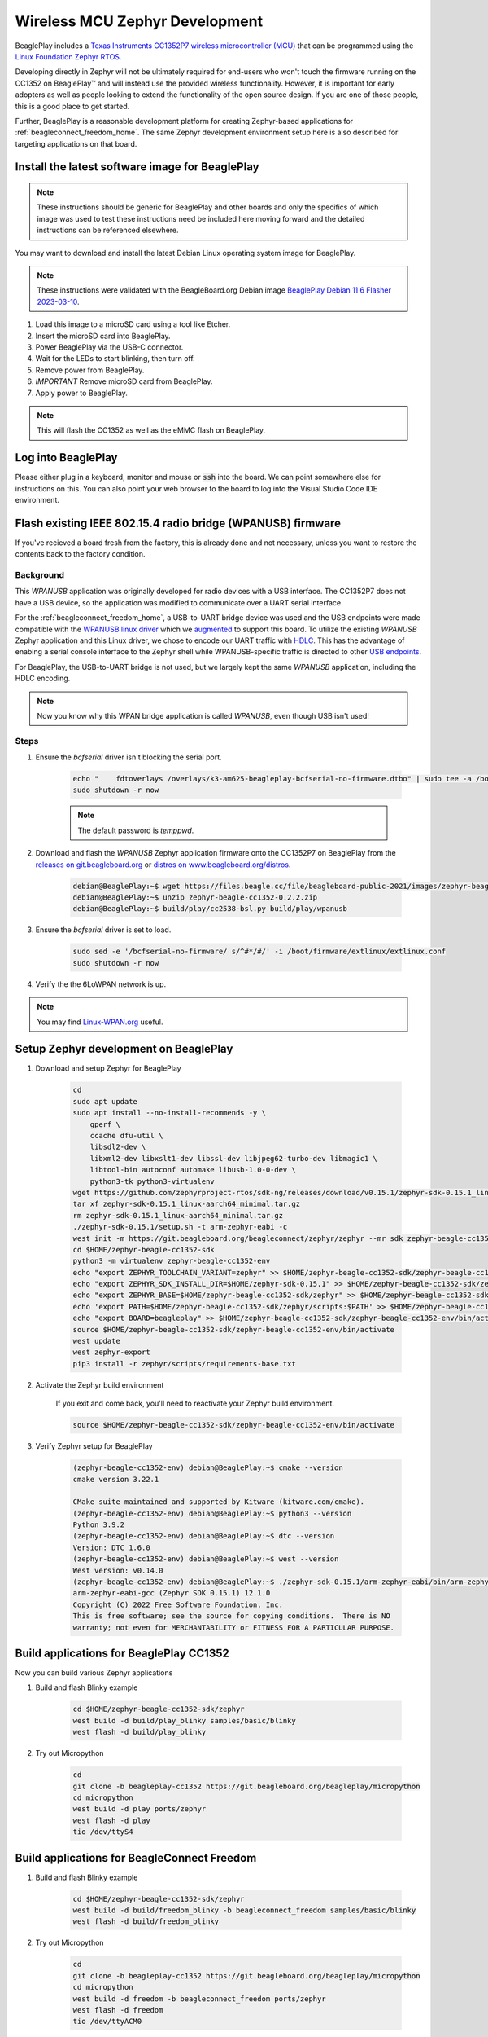 .. _beagleplay-zephyr-development:

Wireless MCU Zephyr Development
###############################

BeaglePlay includes a `Texas Instruments CC1352P7 wireless microcontroller (MCU) <https://www.ti.com/product/CC1352P7>`_
that can be programmed using the `Linux Foundation Zephyr RTOS <https://www.zephyrproject.org/>`_.

Developing directly in Zephyr will not be ultimately required for end-users 
who won't touch the firmware running on the CC1352 on BeaglePlay™ and will instead
use the provided wireless functionality. However, it is important for early 
adopters as well as people looking to extend the functionality of the open 
source design. If you are one of those people, this is a good place to get 
started.

Further, BeaglePlay is a reasonable development platform for creating Zephyr-based
applications for :ref:`beagleconnect_freedom_home`. The same Zephyr development
environment setup here is also described for targeting applications on that board.

Install the latest software image for BeaglePlay
*************************************************

.. note::

    These instructions should be generic for BeaglePlay and other boards and only the
    specifics of which image was used to test these instructions need be included
    here moving forward and the detailed instructions can be referenced elsewhere.

You may want to download and install the latest Debian Linux operating system
image for BeaglePlay.

.. note::

    These instructions were validated with the BeagleBoard.org Debian image
    `BeaglePlay Debian 11.6 Flasher 2023-03-10
    <https://www.beagleboard.org/distros/beagleplay-debian-11-6-flasher-2023-03-10>`_.

#. Load this image to a microSD card using a tool like Etcher.

#. Insert the microSD card into BeaglePlay.

#. Power BeaglePlay via the USB-C connector.

#. Wait for the LEDs to start blinking, then turn off.

#. Remove power from BeaglePlay.

#. *IMPORTANT* Remove microSD card from BeaglePlay.

#. Apply power to BeaglePlay.

.. note::

   This will flash the CC1352 as well as the eMMC flash on BeaglePlay.

.. todo::

   Describe how to know it is working

Log into BeaglePlay
*********************************

Please either plug in a keyboard, monitor and mouse or :code:`ssh` into the board. We can point
somewhere else for instructions on this. You can also point your web browser to the board to log
into the Visual Studio Code IDE environment.

.. todo::

    A big part of what is missing here is to put your BeaglePlay on the Internet such
    that we can download things in later steps. That has been initially brushed over.

.. _zephyr_flash_radio :

Flash existing IEEE 802.15.4 radio bridge (WPANUSB) firmware
************************************************************

If you've recieved a board fresh from the factory, this is already done and not necessary, unless
you want to restore the contents back to the factory condition.

Background
==========

This `WPANUSB` application was originally developed for radio devices with a USB interface. The CC1352P7
does not have a USB device, so the application was modified to communicate over a UART serial interface.

For the :ref:`beagleconnect_freedom_home`, a USB-to-UART bridge device was used and the USB endpoints
were made compatible with the `WPANUSB linux driver <https://github.com/finikorg/wpanusb>`_ which we
`augmented <https://git.beagleboard.org/beagleconnect/linux/wpanusb/>`_ to support this board. To utilize
the existing `WPANUSB` Zephyr application and this Linux driver, we chose to encode our UART traffic with
`HDLC <https://en.wikipedia.org/wiki/High-Level_Data_Link_Control>`_. This has the advantage of enabing a
serial console interface to the Zephyr shell while WPANUSB-specific traffic is directed to other
`USB endpoints <https://simple.wikipedia.org/wiki/USB#How_USB_works>`_.

For BeaglePlay, the USB-to-UART bridge is not used, but we largely kept the same `WPANUSB` application,
including the HDLC encoding.

.. note::
    Now you know why this WPAN bridge application is called `WPANUSB`, even though USB isn't used!

Steps
=====

#. Ensure the `bcfserial` driver isn't blocking the serial port.

    .. code-block:: bash

        echo "    fdtoverlays /overlays/k3-am625-beagleplay-bcfserial-no-firmware.dtbo" | sudo tee -a /boot/firmware/extlinux/extlinux.conf
        sudo shutdown -r now

    .. note::

        The default password is `temppwd`.

#. Download and flash the `WPANUSB` Zephyr application firmware onto the CC1352P7 on BeaglePlay from the `releases on git.beagleboard.org <https://git.beagleboard.org/beagleconnect/zephyr/zephyr/-/releases>`_ or `distros on www.beagleboard.org/distros <https://www.beagleboard.org/distros>`_.

    .. code-block:: shell-session

        debian@BeaglePlay:~$ wget https://files.beagle.cc/file/beagleboard-public-2021/images/zephyr-beagle-cc1352-0.2.2.zip
        debian@BeaglePlay:~$ unzip zephyr-beagle-cc1352-0.2.2.zip  
        debian@BeaglePlay:~$ build/play/cc2538-bsl.py build/play/wpanusb

#. Ensure the `bcfserial` driver is set to load.

    .. code-block:: bash

        sudo sed -e '/bcfserial-no-firmware/ s/^#*/#/' -i /boot/firmware/extlinux/extlinux.conf
        sudo shutdown -r now

#. Verify the the 6LoWPAN network is up.

    .. callout::

        .. code-block:: shell-session

            debian@BeaglePlay:~$ lsmod | grep bcfserial
            bcfserial              24576  0 <1>
            mac802154              77824  2 wpanusb,bcfserial
            debian@BeaglePlay:~$ ifconfig
            SoftAp0: flags=4163<UP,BROADCAST,RUNNING,MULTICAST>  mtu 1500
                    inet 192.168.8.1  netmask 255.255.255.0  broadcast 192.168.8.255
                    inet6 fe80::3ee4:b0ff:fe7e:b5f7  prefixlen 64  scopeid 0x20<link>
                    ether 3c:e4:b0:7e:b5:f7  txqueuelen 1000  (Ethernet)
                    RX packets 4046  bytes 576780 (563.2 KiB)
                    RX errors 0  dropped 0  overruns 0  frame 0
                    TX packets 4953  bytes 5116336 (4.8 MiB)
                    TX errors 0  dropped 0 overruns 0  carrier 0  collisions 0

            docker0: flags=4099<UP,BROADCAST,MULTICAST>  mtu 1500
                    inet 172.17.0.1  netmask 255.255.0.0  broadcast 172.17.255.255
                    ether 02:42:f8:29:41:69  txqueuelen 0  (Ethernet)
                    RX packets 0  bytes 0 (0.0 B)
                    RX errors 0  dropped 0  overruns 0  frame 0
                    TX packets 0  bytes 0 (0.0 B)
                    TX errors 0  dropped 0 overruns 0  carrier 0  collisions 0

            eth0: flags=4099<UP,BROADCAST,MULTICAST>  mtu 1500
                    ether f4:84:4c:fc:5d:13  txqueuelen 1000  (Ethernet)
                    RX packets 0  bytes 0 (0.0 B)
                    RX errors 0  dropped 0  overruns 0  frame 0
                    TX packets 0  bytes 0 (0.0 B)
                    TX errors 0  dropped 0 overruns 0  carrier 0  collisions 0

            lo: flags=73<UP,LOOPBACK,RUNNING>  mtu 65536
                    inet 127.0.0.1  netmask 255.0.0.0
                    inet6 ::1  prefixlen 128  scopeid 0x10<host>
                    loop  txqueuelen 1000  (Local Loopback)
                    RX packets 246239  bytes 19948296 (19.0 MiB)
                    RX errors 0  dropped 0  overruns 0  frame 0
                    TX packets 246239  bytes 19948296 (19.0 MiB)
                    TX errors 0  dropped 0 overruns 0  carrier 0  collisions 0

            lowpan0: flags=4163<UP,BROADCAST,RUNNING,MULTICAST>  mtu 1280 <2>
                    inet6 fe80::200:0:0:0  prefixlen 64  scopeid 0x20<link> <3>
                    inet6 2001:db8::2  prefixlen 64  scopeid 0x0<global> <4>
                    unspec 00-00-00-00-00-00-00-00-00-00-00-00-00-00-00-00  txqueuelen 1000  (UNSPEC)
                    RX packets 107947  bytes 6629290 (6.3 MiB)
                    RX errors 0  dropped 0  overruns 0  frame 0
                    TX packets 2882  bytes 179511 (175.3 KiB) <5>
                    TX errors 0  dropped 0 overruns 0  carrier 0  collisions 0

            usb0: flags=4163<UP,BROADCAST,RUNNING,MULTICAST>  mtu 1500
                    inet 192.168.7.2  netmask 255.255.255.0  broadcast 192.168.7.255
                    inet6 fe80::1eba:8cff:fea2:ed6b  prefixlen 64  scopeid 0x20<link>
                    ether 1c:ba:8c:a2:ed:6b  txqueuelen 1000  (Ethernet)
                    RX packets 9858  bytes 2638440 (2.5 MiB)
                    RX errors 0  dropped 0  overruns 0  frame 0
                    TX packets 4155  bytes 1454082 (1.3 MiB)
                    TX errors 0  dropped 0 overruns 0  carrier 0  collisions 0

            usb1: flags=4163<UP,BROADCAST,RUNNING,MULTICAST>  mtu 1500
                    inet 192.168.6.2  netmask 255.255.255.0  broadcast 192.168.6.255
                    inet6 fe80::1eba:8cff:fea2:ed6d  prefixlen 64  scopeid 0x20<link>
                    ether 1c:ba:8c:a2:ed:6d  txqueuelen 1000  (Ethernet)
                    RX packets 469614  bytes 35385636 (33.7 MiB)
                    RX errors 0  dropped 0  overruns 0  frame 0
                    TX packets 365548  bytes 66523708 (63.4 MiB)
                    TX errors 0  dropped 0 overruns 0  carrier 0  collisions 0

            wlan0: flags=4163<UP,BROADCAST,RUNNING,MULTICAST>  mtu 1500
                    inet 192.168.0.161  netmask 255.255.255.0  broadcast 192.168.0.255
                    inet6 fe80::3ee4:b0ff:fe7e:b5f6  prefixlen 64  scopeid 0x20<link>
                    inet6 2601:408:c083:b6c0::d00d  prefixlen 128  scopeid 0x0<global>
                    ether 3c:e4:b0:7e:b5:f6  txqueuelen 1000  (Ethernet)
                    RX packets 3188898  bytes 678154090 (646.7 MiB)
                    RX errors 0  dropped 0  overruns 0  frame 0
                    TX packets 1162074  bytes 293237366 (279.6 MiB)
                    TX errors 0  dropped 0 overruns 0  carrier 0  collisions 0

            wpan0: flags=195<UP,BROADCAST,RUNNING,NOARP>  mtu 123 <6>
                    unspec 00-00-00-00-00-00-00-00-00-00-00-00-00-00-00-00  txqueuelen 300  (UNSPEC)
                    RX packets 108495  bytes 2539160 (2.4 MiB)
                    RX errors 0  dropped 0  overruns 0  frame 0
                    TX packets 2888  bytes 140523 (137.2 KiB)
                    TX errors 0  dropped 0 overruns 0  carrier 0  collisions 0

        .. annotations::

            <1> You'll want to see that the `bcfserial` driver has been loaded.

            <2> There should be a `lowpan0` interface.

            <3> There should be a link-local address for `lowpan0`.

            <4> There should be a global address for `lowpan0`.

            <5> Seeing some packets have been transmitted can give you some confidence.

            <6> The `wpan0` interface should be there, but we have a 6LoWPAN adapter on top of it.


.. note::

   You may find `Linux-WPAN.org <https://linux-wpan.org/documentation.html>`_ useful.


.. _beagleplay-zephyr-development-setup:

Setup Zephyr development on BeaglePlay
*********************************************

#. Download and setup Zephyr for BeaglePlay

    .. code-block:: bash
        
        cd
        sudo apt update
        sudo apt install --no-install-recommends -y \
            gperf \
            ccache dfu-util \
            libsdl2-dev \
            libxml2-dev libxslt1-dev libssl-dev libjpeg62-turbo-dev libmagic1 \
            libtool-bin autoconf automake libusb-1.0-0-dev \
            python3-tk python3-virtualenv
        wget https://github.com/zephyrproject-rtos/sdk-ng/releases/download/v0.15.1/zephyr-sdk-0.15.1_linux-aarch64_minimal.tar.gz
        tar xf zephyr-sdk-0.15.1_linux-aarch64_minimal.tar.gz
        rm zephyr-sdk-0.15.1_linux-aarch64_minimal.tar.gz
        ./zephyr-sdk-0.15.1/setup.sh -t arm-zephyr-eabi -c
        west init -m https://git.beagleboard.org/beagleconnect/zephyr/zephyr --mr sdk zephyr-beagle-cc1352-sdk
        cd $HOME/zephyr-beagle-cc1352-sdk
        python3 -m virtualenv zephyr-beagle-cc1352-env
        echo "export ZEPHYR_TOOLCHAIN_VARIANT=zephyr" >> $HOME/zephyr-beagle-cc1352-sdk/zephyr-beagle-cc1352-env/bin/activate
        echo "export ZEPHYR_SDK_INSTALL_DIR=$HOME/zephyr-sdk-0.15.1" >> $HOME/zephyr-beagle-cc1352-sdk/zephyr-beagle-cc1352-env/bin/activate
        echo "export ZEPHYR_BASE=$HOME/zephyr-beagle-cc1352-sdk/zephyr" >> $HOME/zephyr-beagle-cc1352-sdk/zephyr-beagle-cc1352-env/bin/activate
        echo 'export PATH=$HOME/zephyr-beagle-cc1352-sdk/zephyr/scripts:$PATH' >> $HOME/zephyr-beagle-cc1352-sdk/zephyr-beagle-cc1352-env/bin/activate
        echo "export BOARD=beagleplay" >> $HOME/zephyr-beagle-cc1352-sdk/zephyr-beagle-cc1352-env/bin/activate
        source $HOME/zephyr-beagle-cc1352-sdk/zephyr-beagle-cc1352-env/bin/activate
        west update
        west zephyr-export
        pip3 install -r zephyr/scripts/requirements-base.txt

#. Activate the Zephyr build environment

    If you exit and come back, you'll need to reactivate your Zephyr build environment.

    .. code-block:: bash
        
        source $HOME/zephyr-beagle-cc1352-sdk/zephyr-beagle-cc1352-env/bin/activate

#. Verify Zephyr setup for BeaglePlay

    .. code-block:: shell-session

        (zephyr-beagle-cc1352-env) debian@BeaglePlay:~$ cmake --version
        cmake version 3.22.1

        CMake suite maintained and supported by Kitware (kitware.com/cmake).
        (zephyr-beagle-cc1352-env) debian@BeaglePlay:~$ python3 --version
        Python 3.9.2
        (zephyr-beagle-cc1352-env) debian@BeaglePlay:~$ dtc --version
        Version: DTC 1.6.0
        (zephyr-beagle-cc1352-env) debian@BeaglePlay:~$ west --version
        West version: v0.14.0
        (zephyr-beagle-cc1352-env) debian@BeaglePlay:~$ ./zephyr-sdk-0.15.1/arm-zephyr-eabi/bin/arm-zephyr-eabi-gcc --version
        arm-zephyr-eabi-gcc (Zephyr SDK 0.15.1) 12.1.0
        Copyright (C) 2022 Free Software Foundation, Inc.
        This is free software; see the source for copying conditions.  There is NO
        warranty; not even for MERCHANTABILITY or FITNESS FOR A PARTICULAR PURPOSE.

 
Build applications for BeaglePlay CC1352
*********************************************

Now you can build various Zephyr applications

#. Build and flash Blinky example

    .. code-block:: bash

        cd $HOME/zephyr-beagle-cc1352-sdk/zephyr
        west build -d build/play_blinky samples/basic/blinky
        west flash -d build/play_blinky

#. Try out Micropython

    .. code-block:: bash

        cd
        git clone -b beagleplay-cc1352 https://git.beagleboard.org/beagleplay/micropython
        cd micropython
        west build -d play ports/zephyr
        west flash -d play
        tio /dev/ttyS4

Build applications for BeagleConnect Freedom
*********************************************

#. Build and flash Blinky example

    .. code-block:: bash

        cd $HOME/zephyr-beagle-cc1352-sdk/zephyr
        west build -d build/freedom_blinky -b beagleconnect_freedom samples/basic/blinky
        west flash -d build/freedom_blinky

#. Try out Micropython

    .. code-block:: bash

        cd
        git clone -b beagleplay-cc1352 https://git.beagleboard.org/beagleplay/micropython
        cd micropython
        west build -d freedom -b beagleconnect_freedom ports/zephyr
        west flash -d freedom
        tio /dev/ttyACM0


.. important::

    Nothing below here is tested

.. todo::

    .. code-block:: bash

        west build -d build/sensortest zephyr/samples/boards/beagle_bcf/sensortest -- -DOVERLAY_CONFIG=overlay-subghz.conf


    .. code-block:: bash

        west build -d build/wpanusb modules/lib/wpanusb_bc -- -DOVERLAY_CONFIG=overlay-subghz.conf


    .. code-block:: bash

        west build -d build/bcfserial modules/lib/wpanusb_bc -- -DOVERLAY_CONFIG=overlay-bcfserial.conf -DDTC_OVERLAY_FILE=bcfserial.overlay


    .. code-block:: bash

        west build -d build/greybus modules/lib/greybus/samples/subsys/greybus/net -- -DOVERLAY_CONFIG=overlay-802154-subg.conf


Flash applications to BeagleConnect Freedom
===========================================

And then you can flash the BeagleConnect Freedom boards over USB

#. Make sure you are in Zephyr directory
    .. code-block:: bash

        cd $HOME/bcf-zephyr

#. Flash Blinky
    .. code-block:: bash

        cc2538-bsl.py build/blinky

Debug applications over the serial terminal
===========================================

.. todo::

   Describe how to handle the serial connection
